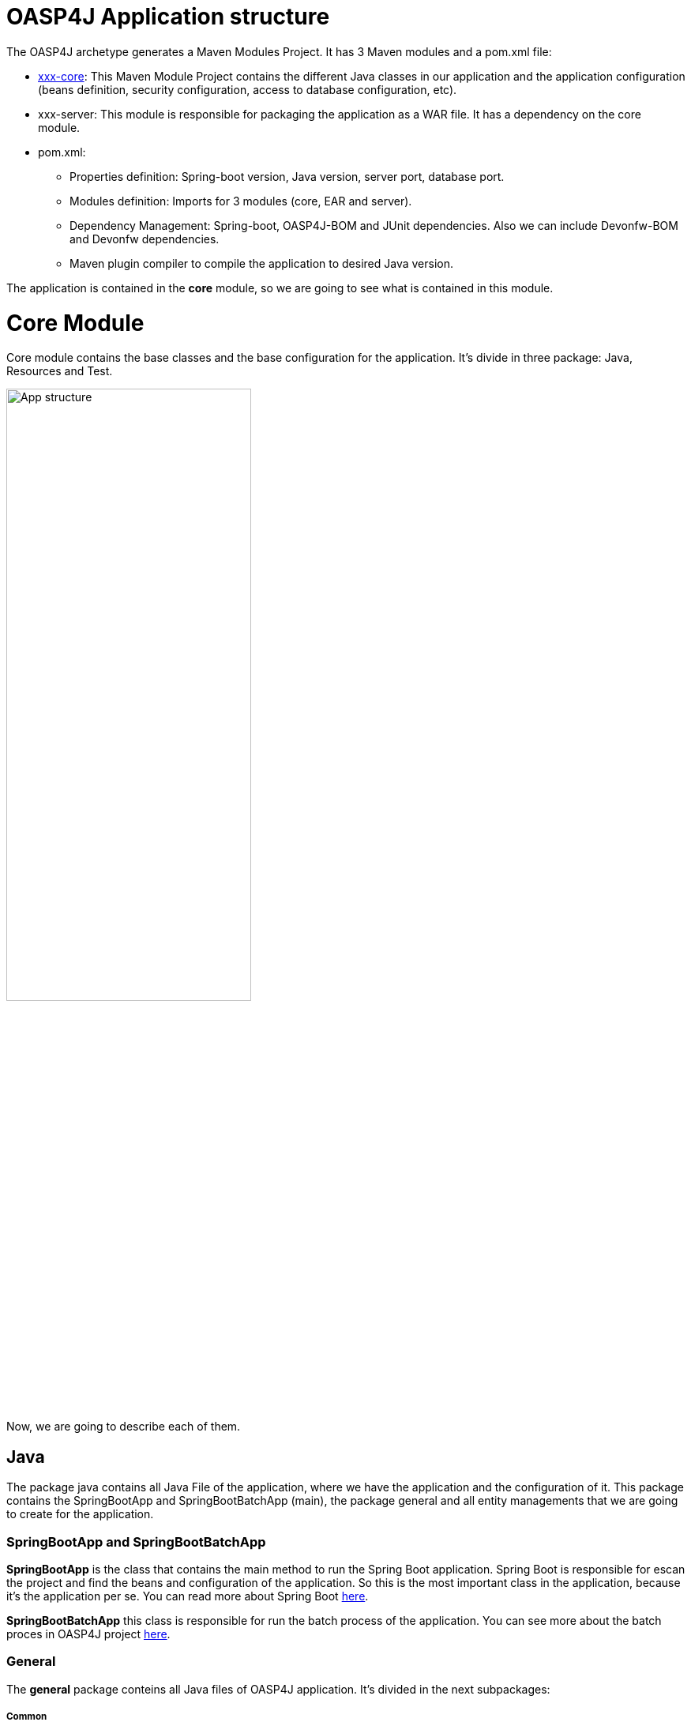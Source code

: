= OASP4J Application structure 

The OASP4J archetype generates a Maven Modules Project. It has 3 Maven modules and a pom.xml file:

* https://github.com/devonfw/devon-guide/wiki/getting-started-oasp-app-structure#core-module[xxx-core]: This Maven Module Project contains the different Java classes in our application and the application configuration (beans definition, security configuration, access to database configuration, etc).

* xxx-server: This module is responsible for packaging the application as a WAR file. It has a dependency on the core module.

* pom.xml:

** Properties definition: Spring-boot version, Java version, server port, database port.

** Modules definition: Imports for 3 modules (core, EAR and server).

** Dependency Management: Spring-boot, OASP4J-BOM and JUnit dependencies. Also we can include Devonfw-BOM and Devonfw dependencies.

** Maven plugin compiler to compile the application to desired Java version.

The application is contained in the *core* module, so we are going to see what is contained in this module.

= Core Module

Core module contains the base classes and the base configuration for the application. It's divide in three package: Java, Resources and Test. 

image::images/oasp-app-structure/app-structure.png[App structure,width=60%]

Now, we are going to describe each of them. 

== Java 

The package java contains all Java File of the application, where we have the application and the configuration of it. This package contains the SpringBootApp and SpringBootBatchApp (main), the package general and all entity managements that we are going to create for the application. 

=== SpringBootApp and SpringBootBatchApp

*SpringBootApp* is the class that contains the main method to run the Spring Boot application. Spring Boot is responsible for escan the project and find the beans and configuration of the application. So this is the most important class in the application, because it's the application per se. You can read more about Spring Boot http://docs.spring.io/spring-boot/docs/current/reference/html/[here].

*SpringBootBatchApp* this class is responsible for run the batch process of the application. You can see more about the batch proces in OASP4J project https://github.com/oasp/oasp4j/wiki/guide-batch-layer[here].

=== General

The *general* package conteins all Java files of OASP4J application. It's divided in the next subpackages:

===== Common

Contains the reusable Java components of the OASP4J application. 

===== Dataaccess

This package contains the Java files that compone the Data Access layer of OASP4J application. You can see more about this layer https://github.com/oasp/oasp4j/wiki/guide-dataaccess-layer[here].

===== Gui.api

Contains the Java class that has the login page controller of OASP4J application.

===== Logic

Contains the logic layer of OASP4J application. The logic layer is the heart of the application and contains the main business logic. You can see more about it https://github.com/oasp/oasp4j/wiki/guide-logic-layer[here].

===== Service.impl.rest

Contains service layer of OASP4J application. The service layer is responsible to expose functionality of the logical layer to external consumers over a network via technical protocols. You can see more about it https://github.com/oasp/oasp4j/wiki/guide-service-layer[here].

== Resources 

The resources package contain the data of some specific functionality of the application. This data, can be configuration data for, e.g, database, security or another data configuration that can be accessed by the application.

This package is divide the config, db, META-INF and static folder. Also we have an *application.propertie* file in this package. You can see more about OASP4 Spring Boot configuration https://github.com/devonfw/devon-guide/wiki/getting-started-understanding-oasp4j-spring-boot-config[here]. 

===== config

In this folder we have largely the xml configuration file of the application. This application contains also some application.properties files that represent the context of the application when we run it in the embedded Tomcat server. You can see more about the modes of run an application https://github.com/devonfw/devon-guide/wiki/getting-started-running-sample-application[here].

image::images/oasp-app-structure/config-structure.png[App structure,width=40%]

The *cofing* folder have a folder called *app* this folder is divided in the next sub-folders:

** batch: contains the configuration of the batch process. In the sample application, for example, we have the bill exports and products to import.

** common: contains the Spring bean configuration of Dozer. You can see more about OASP4j Bean-Mapping https://github.com/oasp/oasp4j/wiki/guide-beanmapping[here]. 

** gui: this folder contains the *dispatcher-servlet.xml*. The DispatcherServlet will take help from ViewResolver to pickup the defined view for the request.

** security: contains the access-control-schema.xml that contains the definition of groups/roles and permissions of the application.

** websocket: contains the scan component package definition for websockects.

===== db

This folder contains the sql files that contains the script templates to create the database schema and tables definition.

===== META-INF

Contains the *orm.xml* file that allow us to declare name queries that can be called in the code of the application to do an specific sql queries.

===== static

Contains the *index.html* file of the application. This view contains ,by default, a simple logout button and a the link to a list of services of the application. 

===== application.properties

Contains the specific properties values of the application. This is taking in to account by the application when this is running in an external server (not the embedded).



== Test



